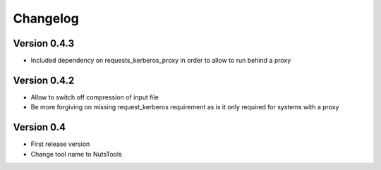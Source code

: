 =========
Changelog
=========

Version 0.4.3
=============
- Included dependency on requests_kerberos_proxy in order to allow to run behind a proxy

Version 0.4.2
=============
- Allow to switch off compression of input file
- Be more forgiving on missing request_kerberos requirement as is it only required for systems with a proxy


Version 0.4
===========

- First release version
- Change tool name to NutsTools

